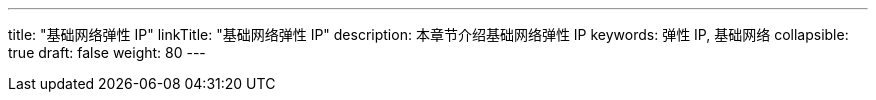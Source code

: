 ---
title: "基础网络弹性 IP"
linkTitle: "基础网络弹性 IP"
description: 本章节介绍基础网络弹性 IP
keywords: 弹性 IP, 基础网络
collapsible: true
draft: false
weight: 80
---
